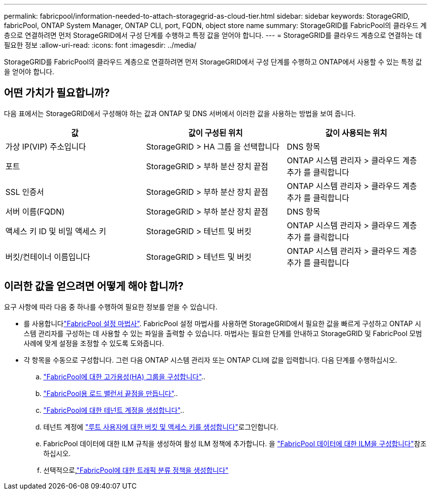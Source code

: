 ---
permalink: fabricpool/information-needed-to-attach-storagegrid-as-cloud-tier.html 
sidebar: sidebar 
keywords: StorageGRID, fabricPool, ONTAP System Manager, ONTAP CLI, port, FQDN, object store name 
summary: StorageGRID를 FabricPool의 클라우드 계층으로 연결하려면 먼저 StorageGRID에서 구성 단계를 수행하고 특정 값을 얻어야 합니다. 
---
= StorageGRID를 클라우드 계층으로 연결하는 데 필요한 정보
:allow-uri-read: 
:icons: font
:imagesdir: ../media/


[role="lead"]
StorageGRID를 FabricPool의 클라우드 계층으로 연결하려면 먼저 StorageGRID에서 구성 단계를 수행하고 ONTAP에서 사용할 수 있는 특정 값을 얻어야 합니다.



== 어떤 가치가 필요합니까?

다음 표에서는 StorageGRID에서 구성해야 하는 값과 ONTAP 및 DNS 서버에서 이러한 값을 사용하는 방법을 보여 줍니다.

[cols="1a,1a,1a"]
|===
| 값 | 값이 구성된 위치 | 값이 사용되는 위치 


 a| 
가상 IP(VIP) 주소입니다
 a| 
StorageGRID > HA 그룹 을 선택합니다
 a| 
DNS 항목



 a| 
포트
 a| 
StorageGRID > 부하 분산 장치 끝점
 a| 
ONTAP 시스템 관리자 > 클라우드 계층 추가 를 클릭합니다



 a| 
SSL 인증서
 a| 
StorageGRID > 부하 분산 장치 끝점
 a| 
ONTAP 시스템 관리자 > 클라우드 계층 추가 를 클릭합니다



 a| 
서버 이름(FQDN)
 a| 
StorageGRID > 부하 분산 장치 끝점
 a| 
DNS 항목



 a| 
액세스 키 ID 및 비밀 액세스 키
 a| 
StorageGRID > 테넌트 및 버킷
 a| 
ONTAP 시스템 관리자 > 클라우드 계층 추가 를 클릭합니다



 a| 
버킷/컨테이너 이름입니다
 a| 
StorageGRID > 테넌트 및 버킷
 a| 
ONTAP 시스템 관리자 > 클라우드 계층 추가 를 클릭합니다

|===


== 이러한 값을 얻으려면 어떻게 해야 합니까?

요구 사항에 따라 다음 중 하나를 수행하여 필요한 정보를 얻을 수 있습니다.

* 를 사용합니다link:use-fabricpool-setup-wizard.html["FabricPool 설정 마법사"]. FabricPool 설정 마법사를 사용하면 StorageGRID에서 필요한 값을 빠르게 구성하고 ONTAP 시스템 관리자를 구성하는 데 사용할 수 있는 파일을 출력할 수 있습니다. 마법사는 필요한 단계를 안내하고 StorageGRID 및 FabricPool 모범 사례에 맞게 설정을 조정할 수 있도록 도와줍니다.
* 각 항목을 수동으로 구성합니다. 그런 다음 ONTAP 시스템 관리자 또는 ONTAP CLI에 값을 입력합니다. 다음 단계를 수행하십시오.
+
.. link:creating-ha-group-for-fabricpool.html["FabricPool에 대한 고가용성(HA) 그룹을 구성합니다"]..
.. link:creating-load-balancer-endpoint-for-fabricpool.html["FabricPool용 로드 밸런서 끝점을 만듭니다"]..
.. link:creating-tenant-account-for-fabricpool.html["FabricPool에 대한 테넌트 계정을 생성합니다"]..
.. 테넌트 계정에 link:creating-s3-bucket-and-access-key.html["루트 사용자에 대한 버킷 및 액세스 키를 생성합니다"]로그인합니다.
.. FabricPool 데이터에 대한 ILM 규칙을 생성하여 활성 ILM 정책에 추가합니다. 을 link:using-storagegrid-ilm-with-fabricpool-data.html["FabricPool 데이터에 대한 ILM을 구성합니다"]참조하십시오.
.. 선택적으로,link:creating-traffic-classification-policy-for-fabricpool.html["FabricPool에 대한 트래픽 분류 정책을 생성합니다"]




